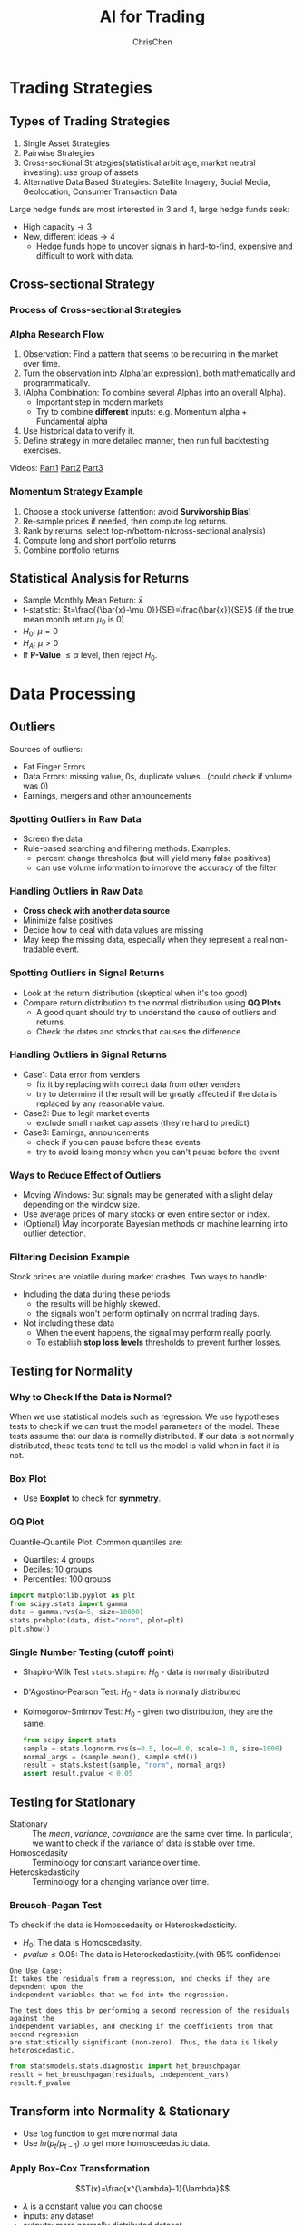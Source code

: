 #+TITLE: AI for Trading
#+OPTIONS: H:3 toc:2 num:3 ^:nil
#+AUTHOR: ChrisChen
#+EMAIL: ChrisChen3121@gmail.com

* Trading Strategies
** Types of Trading Strategies
   1. Single Asset Strategies
   2. Pairwise Strategies
   3. Cross-sectional Strategies(statistical arbitrage, market neutral investing): use group of assets
   4. Alternative Data Based Strategies: Satellite Imagery, Social Media, Geolocation, Consumer Transaction Data

   Large hedge funds are most interested in 3 and 4, large hedge funds seek:
   - High capacity -> 3
   - New, different ideas -> 4
     - Hedge funds hope to uncover signals in hard-to-find, expensive and difficult to work with data.

** Cross-sectional Strategy
*** Process of Cross-sectional Strategies
   [[../resources/MOOC/Trading/cross_sectional.png]]


*** Alpha Research Flow
   1. Observation: Find a pattern that seems to be recurring in the market over time.
   1. Turn the observation into Alpha(an expression), both mathematically and programmatically.
   1. (Alpha Combination: To combine several Alphas into an overall Alpha).
      - Important step in modern markets
      - Try to combine *different* inputs: e.g. Momentum alpha + Fundamental alpha
   1. Use historical data to verify it.
   1. Define strategy in more detailed manner, then run full backtesting exercises.


   Videos: [[https://youtu.be/cnJK8c2zfq4][Part1]] [[https://youtu.be/v3w4JZKQixc][Part2]] [[https://youtu.be/vSxnkduTWWY][Part3]]

*** Momentum Strategy Example
   1. Choose a stock universe (attention: avoid *Survivorship Bias*)
   1. Re-sample prices if needed, then compute log returns.
   1. Rank by returns, select top-n/bottom-n(cross-sectional analysis)
   1. Compute long and short portfolio returns
   1. Combine portfolio returns

** Statistical Analysis for Returns
   - Sample Monthly Mean Return: $\bar{x}$
   - t-statistic: $t=\frac{{\bar{x}-\mu_0}}{SE}=\frac{\bar{x}}{SE}$ (if the true mean month return $\mu_0$ is 0)
   - $H_0$: $\mu=0$
   - $H_A$: $\mu>0$
   - If *P-Value* $\le\alpha$ level, then reject $H_0$.

* Data Processing
** Outliers
   Sources of outliers:
   - Fat Finger Errors
   - Data Errors: missing value, 0s, duplicate values...(could check if volume was 0)
   - Earnings, mergers and other announcements

*** Spotting Outliers in Raw Data
    - Screen the data
    - Rule-based searching and filtering methods. Examples:
      - percent change thresholds (but will yield many false positives)
      - can use volume information to improve the accuracy of the filter

*** Handling Outliers in Raw Data
    - *Cross check with another data source*
    - Minimize false positives
    - Decide how to deal with data values are missing
    - May keep the missing data, especially when they represent a real non-tradable event.

*** Spotting Outliers in Signal Returns
    - Look at the return distribution (skeptical when it's too good)
    - Compare return distribution to the normal distribution using *QQ Plots*
      - A good quant should try to understand the cause of outliers and returns.
      - Check the dates and stocks that causes the difference.

*** Handling Outliers in Signal Returns
    - Case1: Data error from venders
      - fix it by replacing with correct data from other venders
      - try to determine if the result will be greatly affected if the data is replaced by any reasonable value.
    - Case2: Due to legit market events
      - exclude small market cap assets (they're hard to predict)
    - Case3: Earnings, announcements
      - check if you can pause before these events
      - try to avoid losing money when you can't pause before the event

*** Ways to Reduce Effect of Outliers
    - Moving Windows: But signals may be generated with a slight delay depending on the window size.
    - Use average prices of many stocks or even entire sector or index.
    - (Optional) May incorporate Bayesian methods or machine learning into outlier detection.

*** Filtering Decision Example
    Stock prices are volatile during market crashes. Two ways to handle:
    - Including the data during these periods
      - the results will be highly skewed.
      - the signals won't perform optimally on normal trading days.
    - Not including these data
      - When the event happens, the signal may perform really poorly.
      - To establish *stop loss levels* thresholds to prevent further losses.

** Testing for Normality
*** Why to Check If the Data is Normal?
    When we use statistical models such as regression. We use hypotheses tests to check if we can trust the model parameters of the model.
    These tests assume that our data is normally distributed.
    If our data is not normally distributed, these tests tend to tell us the model is valid when in fact it is not.

*** Box Plot
   - Use *Boxplot* to check for *symmetry*.
   [[../resources/MOOC/Trading/boxplot_of_normal_distribution.png]]

*** QQ Plot
    Quantile-Quantile Plot. Common quantiles are:
    - Quartiles: 4 groups
    - Deciles: 10 groups
    - Percentiles: 100 groups
    #+begin_src python
      import matplotlib.pyplot as plt
      from scipy.stats import gamma
      data = gamma.rvs(a=5, size=10000)
      stats.probplot(data, dist="norm", plot=plt)
      plt.show()
    #+end_src
   [[../resources/MOOC/Trading/qq_plot.png]]

*** Single Number Testing (cutoff point)
    - Shapiro-Wilk Test ~stats.shapiro~: $H_0$ - data is normally distributed
    - D'Agostino-Pearson Test: $H_0$ - data is normally distributed
    - Kolmogorov-Smirnov Test: $H_0$ - given two distribution, they are the same.
      #+begin_src python
	from scipy import stats
	sample = stats.lognorm.rvs(s=0.5, loc=0.0, scale=1.0, size=1000)
	normal_args = (sample.mean(), sample.std())
	result = stats.kstest(sample, "norm", normal_args)
	assert result.pvalue < 0.05
      #+end_src

** Testing for Stationary
   - Stationary :: The /mean/, /variance/, /covariance/ are the same over time. In particular, we want to check if the variance of data is stable over time.
   - Homoscedasity :: Terminology for constant variance over time.
   - Heteroskedasticity :: Terminology for a changing variance over time.

*** Breusch-Pagan Test
    To check if the data is Homoscedasity or Heteroskedasticity.
    - $H_0$: The data is Homoscedasity.
    - $pvalue\le 0.05$: The data is Heteroskedasticity.(with 95% confidence)

    #+begin_example
    One Use Case:
    It takes the residuals from a regression, and checks if they are dependent upon the
    independent variables that we fed into the regression.

    The test does this by performing a second regression of the residuals against the
    independent variables, and checking if the coefficients from that second regression
    are statistically significant (non-zero). Thus, the data is likely heteroscedastic.
    #+end_example
    #+begin_src python
      from statsmodels.stats.diagnostic import het_breuschpagan
      result = het_breuschpagan(residuals, independent_vars)
      result.f_pvalue
    #+end_src

** Transform into Normality & Stationary
   - Use ~log~ function to get more normal data
   - Use $ln(p_{t}/p_{t-1})$ to get more homosceedastic data.
*** Apply Box-Cox Transformation
    $$T(x)=\frac{x^{\lambda}-1}{\lambda}$$
    - $\lambda$ is a constant value you can choose
    - inputs: any dataset
    - outputs: more normally distributed dataset
    - $T(x)=\ln(x)$ if we choose $\lambda=0$

** Regression
   To use one or more *independent* variables to predict a *dependent* variable. The regression is
   used to see how two assets move in relation to each other, e.g. Statistical Arbitrage.

*** Linear Regression
    Say $y$ depends on $x$
    $$y=\beta x + \alpha$$
    - $\beta$ is coefficient
    - $\alpha$ is intercept
    [[../resources/MOOC/Trading/linear_regression.png]]
    - Residuals(error terms): differences between the best fit regression line at each point.
      - $residuals=y_{actual}-y_{predicted}$
      - if residuals are not normally distributed, this gives us a hint that the model has a bias in its prediction errors. One way to improve is to use *Multiple Regression*.
    [[../resources/MOOC/Trading/residuals.png]]

    #+begin_src python
      from sklearn.linear_model import LinearRegression

      def regression_slope_and_intercept(xSeries, ySeries):
	  """
	  xSeries: pandas series, x variable
	  ySeries: pandas series, y variable
	  """
	  lr = LinearRegression()

	  xVar = s1.values.reshape(-1,1) # reshape to 2D numpy array
	  yVar = s2.values.reshape(-1,1)

	  lr.fit(xVar, yVar)

	  slope = lr.coef_[0][0]
	  intercept = lr.intercept_[0]

	  return (slope, intercept)
    #+end_src

*** Multiple Regression
    $$y=\sum_{i=1}^{n}\beta_{i}x_{i} + \alpha$$

*** Multivariate Multiple Regression
    Use more than one independent variables to predict more than one dependent variables.
    $$y_1=\sum_{i=1}^{n}\beta_{1i}x_{1i} + \alpha_1$$
    $$y_2=\sum_{i=1}^{n}\beta_{2i}x_{2i} + \alpha_2$$

*** Evaluating the Model
    - R-squared ($R^2$) metric: range from 0 to 1. R-squared is 1 means all the variation in the dependent variable can be explained by all the variation in the independent variable
    - Adjusted R-squared: to find the minimum combination of independent variables that are most relevant for our model.
    - F-test: checks whether coefficients and intercepts are not zero, therefore the model describes a meaningful relationship.
      - $H_0$: parameters are zero.
      - $pvalue\le 0.05$: parameters are not zero.

*** Pros and Cons
    - Pros
      - a tool to analyze time-series data
      - a fundamental building block of neural network
    - Cons
      - Regression is sensitive to some choice you make about the model. For instance, how much historical data we choose to use in the model.
      - Regression is sensitive to *outliers* in the data. As it adds more noise to the trading data.

* Insights
** Why Invest in Complex Black-box Models?
   - risk the black box nature of the model in order to get access to *new* or *different* forecasts
     - pure AI-based strategies with exceptional performance
     - high Sharpe ratio high frequency algorithms

* Quant Workflow
  1. An initial hypothesis: an idea for a way to profit from trading.
     - How? The more you know about the markets, the more likely you are able to come up with a potentially profitable idea.

  1. Preliminary research and testing: in a fairly basic way, quickly test, determine:
     - *Signal* or *Alpha*
     - What assets to buy/sell at what time
  1. Detailed research and testing, and *backtesting*, to determine:
     - How to spend money
     - How to make trades
     - What conditions to exit positions
     - Risk constraints

* Stars
  - Lesson 8
    - [[https://youtu.be/O7c6bPXBUsU][1. Designing a Trading Strategy]]
    - [[https://youtu.be/TCOFgM-hxkQ][4. Long and Short Positions]]
    - [[https://youtu.be/rrCHC20FkIc][6. Trading Strategy]]
  - Project1 Trading with Momentum
    - [[https://youtu.be/8Hna_hR_N7c][4. Insights from a Quant]]
  - Lesson 12
    - [[https://youtu.be/Sa1MJegyYf][6. Testing for Normality]]
    - [[https://youtu.be/N8Fhq8wiQZU][10. Transforming Data]]
    - [[https://youtu.be/GRY4eakMBJ8][11. Linear Regression]]
